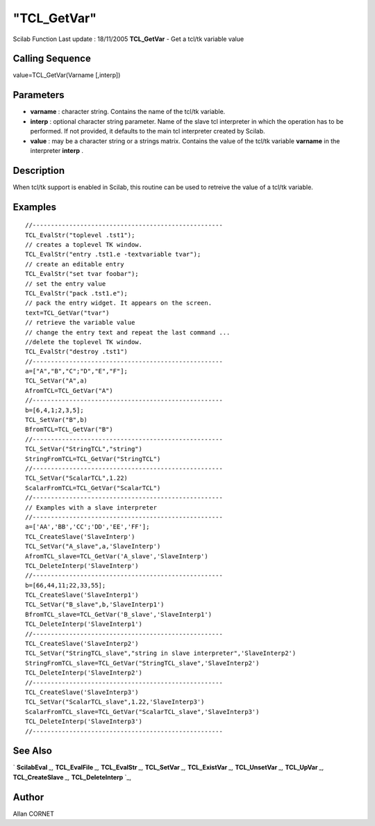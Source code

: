 ====
"TCL_GetVar"
====

Scilab Function Last update : 18/11/2005
**TCL_GetVar** - Get a tcl/tk variable value



Calling Sequence
~~~~~~~~~~~~~~~~

value=TCL_GetVar(Varname [,interp])




Parameters
~~~~~~~~~~


+ **varname** : character string. Contains the name of the tcl/tk
  variable.
+ **interp** : optional character string parameter. Name of the slave
  tcl interpreter in which the operation has to be performed. If not
  provided, it defaults to the main tcl interpreter created by Scilab.
+ **value** : may be a character string or a strings matrix. Contains
  the value of the tcl/tk variable **varname** in the interpreter
  **interp** .




Description
~~~~~~~~~~~

When tcl/tk support is enabled in Scilab, this routine can be used to
retreive the value of a tcl/tk variable.



Examples
~~~~~~~~


::

    //----------------------------------------------------
    TCL_EvalStr("toplevel .tst1");
    // creates a toplevel TK window. 
    TCL_EvalStr("entry .tst1.e -textvariable tvar");
    // create an editable entry
    TCL_EvalStr("set tvar foobar");
    // set the entry value
    TCL_EvalStr("pack .tst1.e");
    // pack the entry widget. It appears on the screen.
    text=TCL_GetVar("tvar")
    // retrieve the variable value
    // change the entry text and repeat the last command ...
    //delete the toplevel TK window.
    TCL_EvalStr("destroy .tst1")
    //----------------------------------------------------
    a=["A","B","C";"D","E","F"];
    TCL_SetVar("A",a)
    AfromTCL=TCL_GetVar("A")
    //----------------------------------------------------
    b=[6,4,1;2,3,5];
    TCL_SetVar("B",b)
    BfromTCL=TCL_GetVar("B")
    //----------------------------------------------------
    TCL_SetVar("StringTCL","string")
    StringFromTCL=TCL_GetVar("StringTCL")
    //----------------------------------------------------
    TCL_SetVar("ScalarTCL",1.22)
    ScalarFromTCL=TCL_GetVar("ScalarTCL")
    //----------------------------------------------------
    // Examples with a slave interpreter
    //----------------------------------------------------
    a=['AA','BB','CC';'DD','EE','FF'];
    TCL_CreateSlave('SlaveInterp')
    TCL_SetVar("A_slave",a,'SlaveInterp')
    AfromTCL_slave=TCL_GetVar('A_slave','SlaveInterp')
    TCL_DeleteInterp('SlaveInterp')
    //----------------------------------------------------
    b=[66,44,11;22,33,55];
    TCL_CreateSlave('SlaveInterp1')
    TCL_SetVar("B_slave",b,'SlaveInterp1')
    BfromTCL_slave=TCL_GetVar('B_slave','SlaveInterp1')
    TCL_DeleteInterp('SlaveInterp1')
    //----------------------------------------------------
    TCL_CreateSlave('SlaveInterp2')
    TCL_SetVar("StringTCL_slave","string in slave interpreter",'SlaveInterp2')
    StringFromTCL_slave=TCL_GetVar("StringTCL_slave",'SlaveInterp2')
    TCL_DeleteInterp('SlaveInterp2')
    //----------------------------------------------------
    TCL_CreateSlave('SlaveInterp3')
    TCL_SetVar("ScalarTCL_slave",1.22,'SlaveInterp3')
    ScalarFromTCL_slave=TCL_GetVar("ScalarTCL_slave",'SlaveInterp3')
    TCL_DeleteInterp('SlaveInterp3')
    //----------------------------------------------------




See Also
~~~~~~~~

` **ScilabEval** `_,` **TCL_EvalFile** `_,` **TCL_EvalStr** `_,`
**TCL_SetVar** `_,` **TCL_ExistVar** `_,` **TCL_UnsetVar** `_,`
**TCL_UpVar** `_,` **TCL_CreateSlave** `_,` **TCL_DeleteInterp** `_,



Author
~~~~~~

Allan CORNET

.. _
      : ://./tksci/TK_EvalFile.htm
.. _
      : ://./tksci/ScilabEval.htm
.. _
      : ://./tksci/TK_EvalStr.htm
.. _
      : ://./tksci/TCL_ExistVar.htm
.. _
      : ://./tksci/TCL_CreateSlave.htm
.. _
      : ://./tksci/TCL_SetVar.htm
.. _
      : ://./tksci/TCL_UpVar.htm
.. _
      : ://./tksci/TCL_DeleteInterp.htm
.. _
      : ://./tksci/TCL_UnsetVar.htm


